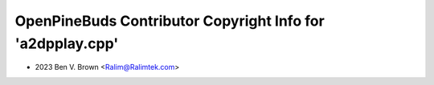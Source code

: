 ===========================================================
OpenPineBuds Contributor Copyright Info for 'a2dpplay.cpp'
===========================================================

* 2023 Ben V. Brown <Ralim@Ralimtek.com>
